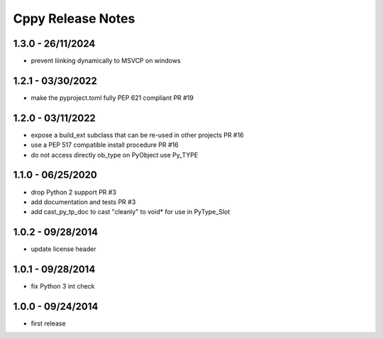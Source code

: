 Cppy Release Notes
==================

1.3.0 - 26/11/2024
------------------
- prevent liinking dynamically to MSVCP on windows

1.2.1 - 03/30/2022
------------------
- make the pyproject.toml fully PEP 621 compliant PR #19

1.2.0 - 03/11/2022
------------------
- expose a build_ext subclass that can be re-used in other projects PR #16
- use a PEP 517 compatible install procedure PR #16
- do not access directly ob_type on PyObject use Py_TYPE

1.1.0 - 06/25/2020
------------------
- drop Python 2 support PR #3
- add documentation and tests PR #3
- add cast_py_tp_doc to cast "cleanly" to void* for use in PyType_Slot

1.0.2 - 09/28/2014
------------------
- update license header

1.0.1 - 09/28/2014
------------------
- fix Python 3 int check

1.0.0 - 09/24/2014
------------------
- first release
